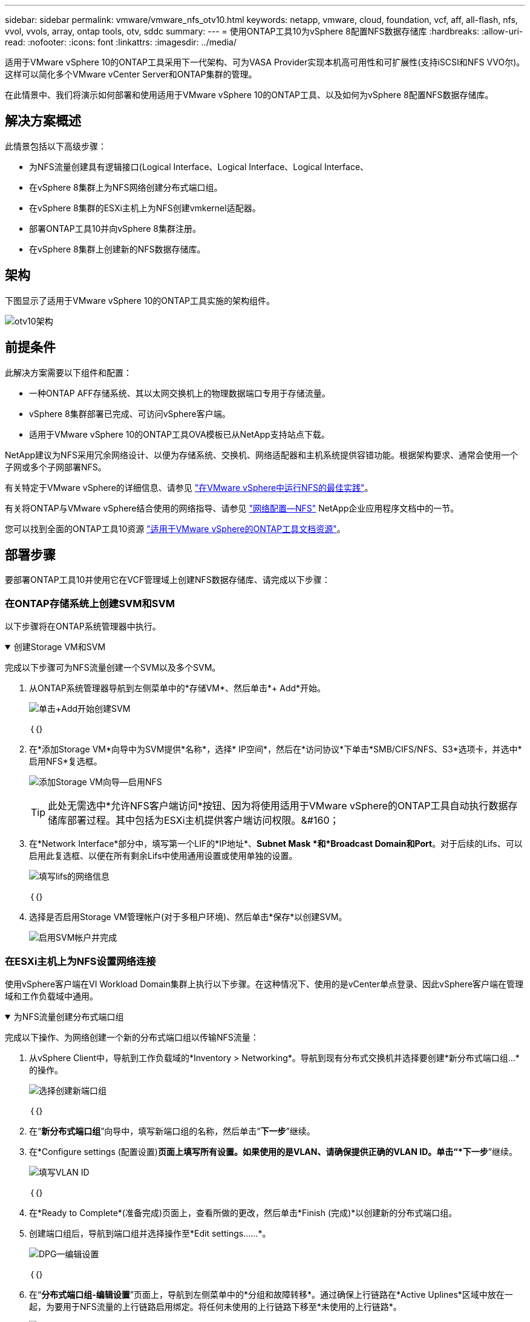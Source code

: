 ---
sidebar: sidebar 
permalink: vmware/vmware_nfs_otv10.html 
keywords: netapp, vmware, cloud, foundation, vcf, aff, all-flash, nfs, vvol, vvols, array, ontap tools, otv, sddc 
summary:  
---
= 使用ONTAP工具10为vSphere 8配置NFS数据存储库
:hardbreaks:
:allow-uri-read: 
:nofooter: 
:icons: font
:linkattrs: 
:imagesdir: ../media/


[role="lead"]
适用于VMware vSphere 10的ONTAP工具采用下一代架构、可为VASA Provider实现本机高可用性和可扩展性(支持iSCSI和NFS VVO尔)。这样可以简化多个VMware vCenter Server和ONTAP集群的管理。

在此情景中、我们将演示如何部署和使用适用于VMware vSphere 10的ONTAP工具、以及如何为vSphere 8配置NFS数据存储库。



== 解决方案概述

此情景包括以下高级步骤：

* 为NFS流量创建具有逻辑接口(Logical Interface、Logical Interface、Logical Interface、
* 在vSphere 8集群上为NFS网络创建分布式端口组。
* 在vSphere 8集群的ESXi主机上为NFS创建vmkernel适配器。
* 部署ONTAP工具10并向vSphere 8集群注册。
* 在vSphere 8集群上创建新的NFS数据存储库。




== 架构

下图显示了适用于VMware vSphere 10的ONTAP工具实施的架构组件。

image:vmware-nfs-otv10-image29.png["otv10架构"]



== 前提条件

此解决方案需要以下组件和配置：

* 一种ONTAP AFF存储系统、其以太网交换机上的物理数据端口专用于存储流量。
* vSphere 8集群部署已完成、可访问vSphere客户端。
* 适用于VMware vSphere 10的ONTAP工具OVA模板已从NetApp支持站点下载。


NetApp建议为NFS采用冗余网络设计、以便为存储系统、交换机、网络适配器和主机系统提供容错功能。根据架构要求、通常会使用一个子网或多个子网部署NFS。

有关特定于VMware vSphere的详细信息、请参见 https://www.vmware.com/docs/vmw-best-practices-running-nfs-vmware-vsphere["在VMware vSphere中运行NFS的最佳实践"]。

有关将ONTAP与VMware vSphere结合使用的网络指导、请参见 https://docs.netapp.com/us-en/ontap-apps-dbs/vmware/vmware-vsphere-network.html#nfs["网络配置—NFS"] NetApp企业应用程序文档中的一节。

您可以找到全面的ONTAP工具10资源 https://docs.netapp.com/us-en/ontap-tools-vmware-vsphere-10/index.html["适用于VMware vSphere的ONTAP工具文档资源"]。



== 部署步骤

要部署ONTAP工具10并使用它在VCF管理域上创建NFS数据存储库、请完成以下步骤：



=== 在ONTAP存储系统上创建SVM和SVM

以下步骤将在ONTAP系统管理器中执行。

.创建Storage VM和SVM
[%collapsible%open]
====
完成以下步骤可为NFS流量创建一个SVM以及多个SVM。

. 从ONTAP系统管理器导航到左侧菜单中的*存储VM*、然后单击*+ Add*开始。
+
image:vmware-vcf-asa-image01.png["单击+Add开始创建SVM"]

+
｛｛｝

. 在*添加Storage VM*向导中为SVM提供*名称*，选择* IP空间*，然后在*访问协议*下单击*SMB/CIFS/NFS、S3*选项卡，并选中*启用NFS*复选框。
+
image:vmware-vcf-aff-image35.png["添加Storage VM向导—启用NFS"]

+

TIP: 此处无需选中*允许NFS客户端访问*按钮、因为将使用适用于VMware vSphere的ONTAP工具自动执行数据存储库部署过程。其中包括为ESXi主机提供客户端访问权限。&#160；

. 在*Network Interface*部分中，填写第一个LIF的*IP地址*、*Subnet Mask *和*Broadcast Domain和Port*。对于后续的Lifs、可以启用此复选框、以便在所有剩余Lifs中使用通用设置或使用单独的设置。
+
image:vmware-vcf-aff-image36.png["填写lifs的网络信息"]

+
｛｛｝

. 选择是否启用Storage VM管理帐户(对于多租户环境)、然后单击*保存*以创建SVM。
+
image:vmware-vcf-asa-image04.png["启用SVM帐户并完成"]



====


=== 在ESXi主机上为NFS设置网络连接

使用vSphere客户端在VI Workload Domain集群上执行以下步骤。在这种情况下、使用的是vCenter单点登录、因此vSphere客户端在管理域和工作负载域中通用。

.为NFS流量创建分布式端口组
[%collapsible%open]
====
完成以下操作、为网络创建一个新的分布式端口组以传输NFS流量：

. 从vSphere Client中，导航到工作负载域的*Inventory > Networking*。导航到现有分布式交换机并选择要创建*新分布式端口组...*的操作。
+
image:vmware-nfs-otv10-image01.png["选择创建新端口组"]

+
｛｛｝

. 在“*新分布式端口组*”向导中，填写新端口组的名称，然后单击“*下一步*”继续。
. 在*Configure settings (配置设置)*页面上填写所有设置。如果使用的是VLAN、请确保提供正确的VLAN ID。单击“*下一步*”继续。
+
image:vmware-vcf-asa-image23.png["填写VLAN ID"]

+
｛｛｝

. 在*Ready to Complete*(准备完成)页面上，查看所做的更改，然后单击*Finish (完成)*以创建新的分布式端口组。
. 创建端口组后，导航到端口组并选择操作至*Edit settings……*。
+
image:vmware-vcf-aff-image37.png["DPG—编辑设置"]

+
｛｛｝

. 在“*分布式端口组-编辑设置*”页面上，导航到左侧菜单中的*分组和故障转移*。通过确保上行链路在*Active Uplines*区域中放在一起，为要用于NFS流量的上行链路启用绑定。将任何未使用的上行链路下移至*未使用的上行链路*。
+
image:vmware-nfs-otv10-image02.png["DPG—组上行链路"]

+
｛｛｝

. 对集群中的每个ESXi主机重复此过程。


====
.在每台ESXi主机上创建一个VMkernel适配器
[%collapsible%open]
====
对工作负载域中的每个ESXi主机重复此过程。

. 从vSphere客户端导航到工作负载域清单中的一个ESXi主机。从*配置*选项卡中选择*VMkernel适配器*，然后单击*添加网络...*开始。
+
image:vmware-nfs-otv10-image03.png["启动添加网络向导"]

+
｛｛｝

. 在“*选择连接类型*”窗口中，选择*VMkernel网络适配器*，然后单击“*下一步*”继续。
+
image:vmware-vcf-asa-image08.png["选择VMkernel Network Adapter"]

+
｛｛｝

. 在*选择目标设备*页上，为先前创建的NFS选择一个分布式端口组。
+
image:vmware-nfs-otv10-image04.png["选择目标端口组"]

+
｛｛｝

. 在*Port properties*页上保留默认值(未启用服务)，然后单击*Next*继续。
. 在*IPv4设置*页面上，填写*IP地址*、*Subnet mask *，并提供新的网关IP地址(仅在需要时才提供)。单击“*下一步*”继续。
+
image:vmware-nfs-otv10-image05.png["VMkernel IPv4设置"]

+
｛｛｝

. 在*Ready to Complete*(准备完成)页面上查看您选择的内容，然后单击*Complete*(完成)以创建VMkernel适配器。
+
image:vmware-nfs-otv10-image06.png["查看VMkernel选择"]



====


=== 部署并使用ONTAP工具10来配置存储

以下步骤将使用vSphere客户端在vSphere 8集群上执行、其中涉及部署OTV、配置ONTAP Tools Manager以及创建Vvol NFS数据存储库。

有关部署和使用适用于VMware vSphere 10的ONTAP工具的完整文档，请参见 https://docs.netapp.com/us-en/ontap-tools-vmware-vsphere-10/deploy/ontap-tools-deployment.html["部署适用于VMware vSphere的ONTAP工具"]。

.部署适用于VMware vSphere 10的ONTAP工具
[%collapsible%open]
====
适用于VMware vSphere 10的ONTAP工具部署为VM设备、可通过集成的vCenter UI来管理ONTAP存储。ONTAP工具10提供了一个全新的全局管理门户、用于管理与多个vCenter Server和ONTAP存储后端的连接。


NOTE: 在非HA部署方案中、需要三个可用的IP地址。一个IP地址分配给负载平衡器、另一个分配给Kubbernetes控制平台、其余一个分配给节点。在HA部署中、除了前三个节点之外、第二个和第三个节点还需要两个额外的IP地址。分配之前、主机名应与DNS中的IP地址相关联。所有五个IP地址都必须位于为部署选择的同一个VLAN上、这一点非常重要。

完成以下操作以部署适用于VMware vSphere的ONTAP工具：

. 从获取ONTAP工具OVA映像link:https://mysupport.netapp.com/site/products/all/details/otv10/downloads-tab["NetApp 支持站点"]、然后下载到本地文件夹。
. 登录到vSphere 8集群的vCenter设备。
. 在vCenter设备界面中，右键单击管理集群，然后选择*Deploy OVF Template…*
+
image:vmware-nfs-otv10-image07.png["部署OVF模板..."]

+
｛｛｝

. 在“*部署OVF模板*”向导中，单击“*本地文件*”单选按钮，然后选择在上一步中下载的ONTAP工具OVA文件。
+
image:vmware-vcf-aff-image22.png["选择OVA文件"]

+
｛｛｝

. 对于向导的第2步到第5步、为虚拟机选择一个名称和文件夹、选择计算资源、查看详细信息并接受许可协议。
. 对于配置和磁盘文件的存储位置、请选择本地数据存储库或vSAN数据存储库。
+
image:vmware-nfs-otv10-image08.png["选择OVA文件"]

+
｛｛｝

. 在Select network页面上、选择用于管理流量的网络。
+
image:vmware-nfs-otv10-image09.png["选择网络"]

+
｛｛｝

. 在配置页面上、选择要使用的部署配置。在这种情况下、将使用简单的部署方法。
+

NOTE: ONTAP工具10具有多种部署配置、包括使用多个节点的高可用性部署。有关所有部署配置和前提条件的文档，请参见 https://docs.netapp.com/us-en/ontap-tools-vmware-vsphere-10/deploy/prerequisites.html["部署适用于VMware vSphere的ONTAP工具的前提条件"]。

+
image:vmware-nfs-otv10-image10.png["选择网络"]

+
｛｛｝

. 在"自定义模板"页面上、填写所有必需信息：
+
** 用于在vCenter Server中注册VASA Provider和SRA的应用程序用户名。
** 启用ASUP以实现自动化支持。
** ASUP代理URL (如果需要)。
** 管理员用户名和密码。
** NTP服务器。
** 用于从控制台访问管理功能的维护用户密码。
** 负载平衡器IP。
** K8s控制平台的虚拟IP。
** 主VM、以选择当前VM作为主VM (对于HA配置)。
** 虚拟机的主机名
** 提供所需的网络属性字段。
+
单击“*下一步*”继续。

+
image:vmware-nfs-otv10-image11.png["自定义OTV模板1."]

+
image:vmware-nfs-otv10-image12.png["自定义OTV模板2."]

+
｛｛｝



. 查看即将完成页面上的所有信息、然后单击完成开始部署ONTAP工具设备。


====
.将存储后端和vCenter Server连接到ONTAP工具10.
[%collapsible%open]
====
ONTAP工具管理器用于配置ONTAP工具10的全局设置。

.  `https://<loadBalanceIP>:8443/virtualization/ui/`在Web浏览器中导航到、然后使用部署期间提供的管理凭据登录、以访问ONTAP工具管理器。
+
image:vmware-nfs-otv10-image13.png["ONTAP工具管理器"]

+
｛｛｝

. 在“*入门*”页面上，单击“*转至存储后端*”。
+
image:vmware-nfs-otv10-image14.png["入门"]

+
｛｛｝

. 在*Storage Backends*页面上，单击*Add*以填写要向ONTAP工具注册的ONTAP存储系统的凭据10.
+
image:vmware-nfs-otv10-image15.png["添加存储后端"]

+
｛｛｝

. 在*添加存储后端*框中，填写ONTAP存储系统的凭据。
+
image:vmware-nfs-otv10-image16.png["添加存储后端"]

+
｛｛｝

. 在左侧菜单中、单击* vCenter *、然后单击*添加*、以填写要向ONTAP工具10注册的vCenter Server的凭据。
+
image:vmware-nfs-otv10-image17.png["添加vCenter Server"]

+
｛｛｝

. 在*添加vCenter*框中，填写ONTAP存储系统的凭据。
+
image:vmware-nfs-otv10-image18.png["添加存储存储凭据"]

+
｛｛｝

. 从新发现的vCenter Server的垂直三点菜单中、选择*关联存储后端*。
+
image:vmware-nfs-otv10-image19.png["关联存储后端"]

+
｛｛｝

. 在*关联存储后端*框中、选择要与vCenter Server关联的ONTAP存储系统、然后单击*关联*以完成此操作。
+
image:vmware-nfs-otv10-image20.png["选择要关联的存储系统"]

+
｛｛｝

. 要验证安装情况，请登录到vSphere Client，然后NetApp ONTAP从左侧菜单中选择*vSphere tools*。
+
image:vmware-nfs-otv10-image21.png["访问ONTAP工具插件"]

+
｛｛｝

. 在ONTAP工具信息板中、您应看到存储后端与vCenter Server关联。
+
image:vmware-nfs-otv10-image22.png["ONTAP工具信息板"]

+
｛｛｝



====
.使用ONTAP工具创建NFS数据存储库10.
[%collapsible%open]
====
要使用ONTAP工具10部署在NFS上运行的ONTAP数据存储库、请完成以下步骤。

. 在vSphere Client中、导航到存储清单。从*操作*菜单中，选择* NetApp ONTAP工具>创建数据存储库*。
+
image:vmware-nfs-otv10-image23.png["ONTAP工具—创建数据存储库"]

+
｛｛｝

. 在创建数据存储库向导的*Type*页面上，单击NFS单选按钮，然后单击*Next*继续。
+
image:vmware-nfs-otv10-image24.png["选择数据存储库类型"]

+
｛｛｝

. 在*Name and Protocol*页面上，填写数据存储库的名称、大小和协议。单击“*下一步*”继续。
+
image:vmware-nfs-otv10-image25.png["选择数据存储库类型"]

+
｛｛｝

. 在*存储*页面上、选择一个平台(按类型筛选存储系统)和一个卷的Storage VM。(可选)选择自定义导出策略。单击“*下一步*”继续。
+
image:vmware-nfs-otv10-image26.png["存储页面"]

+
｛｛｝

. 在*存储属性*页面上、选择要使用的存储聚合、并可选择高级选项、例如空间预留和服务质量。单击“*下一步*”继续。
+
image:vmware-nfs-otv10-image27.png["存储属性页面"]

+
｛｛｝

. 最后、查看*摘要*并单击完成以开始创建NFS数据存储库。
+
image:vmware-nfs-otv10-image28.png["查看摘要并完成"]



====
.使用ONTAP工具调整NFS数据存储库的大小10.
[%collapsible%open]
====
要使用ONTAP工具10调整现有NFS数据存储库的大小、请完成以下步骤。

. 在vSphere Client中、导航到存储清单。从*操作*菜单中，选择* NetApp ONTAP工具>调整数据存储库大小*。
+
image:vmware-nfs-otv10-image30.png["选择调整数据存储库大小"]

+
｛｛｝

. 在*Resize DataStore (调整数据存储库大小)*向导中，以GB为单位填写数据存储库的新大小，然后单击*Resize (调整大小)*以继续。
+
image:vmware-nfs-otv10-image31.png["调整数据存储库大小向导"]

+
｛｛｝

. 在*Recent Tasks*窗格中监视调整大小作业的进度。
+
image:vmware-nfs-otv10-image32.png["近期任务窗格"]

+
｛｛｝



====


== 追加信息

有关适用于VMware vSphere 10的ONTAP工具资源的完整列表，请参见 https://docs.netapp.com/us-en/ontap-tools-vmware-vsphere-10/index.html["适用于VMware vSphere的ONTAP工具文档资源"]。

有关配置ONTAP存储系统的详细信息、请参阅link:https://docs.netapp.com/us-en/ontap-tools-vmware-vsphere-10/["ONTAP 10文档"]中心。

